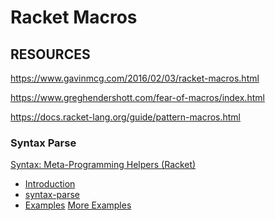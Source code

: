 * Racket Macros

** RESOURCES

https://www.gavinmcg.com/2016/02/03/racket-macros.html

https://www.greghendershott.com/fear-of-macros/index.html

https://docs.racket-lang.org/guide/pattern-macros.html

*** Syntax Parse

[[https://docs.racket-lang.org/syntax][Syntax: Meta-Programming Helpers (Racket)]]
- [[https://docs.racket-lang.org/syntax/stxparse-intro.html][Introduction]]
- [[https://docs.racket-lang.org/syntax/Parsing_Syntax.html#%28form._%28%28lib._syntax%2Fparse..rkt%29._syntax-parse%29%29][syntax-parse]]
- [[https://docs.racket-lang.org/syntax/stxparse-examples.html][Examples]]
  [[https://docs.racket-lang.org/syntax-parse-example/index.html][More Examples]]
